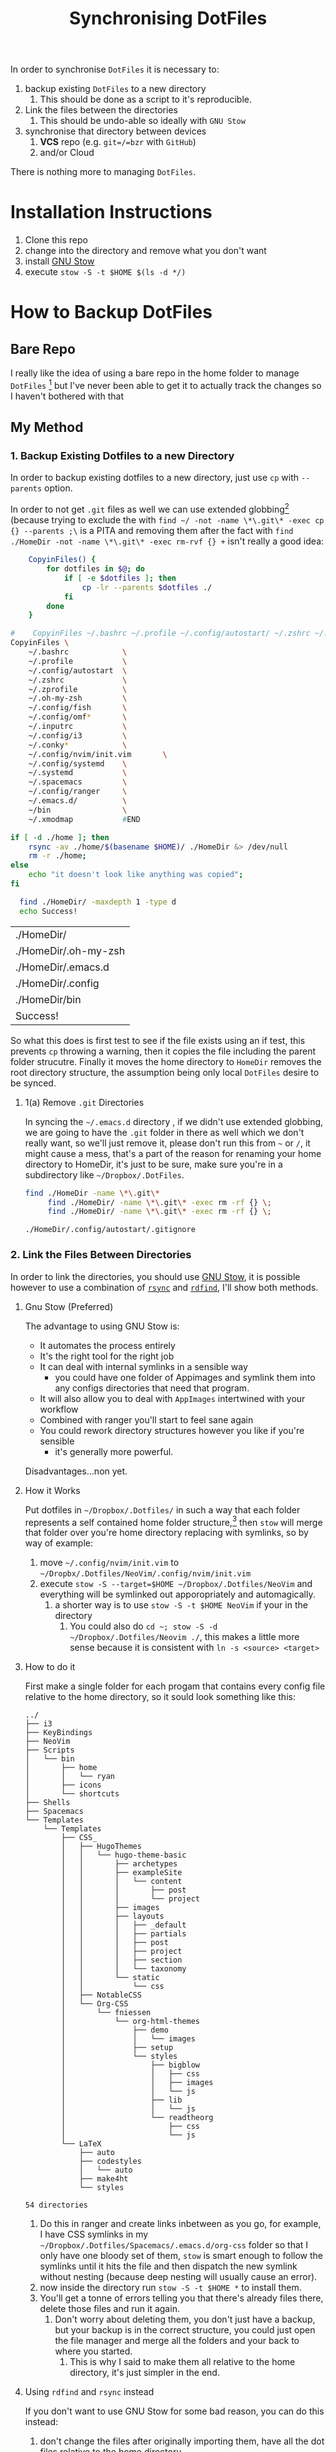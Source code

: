#+TODO: TODO IN-PROGRESS WAITING DONE
#+STARTUP: latexpreview
#+INFOJS_OPT: view:info toc:4
#+PLOT: title:"Citas" ind:1 deps:(3) type:2d with:histograms set:"yrange [0:]"
#+OPTIONS: tex:t num:nil
#+PROPERTY: header-args:bash :exports both  
#+LATEX_HEADER: \usepackage{/home/ryan/Dropbox/profiles/Templates/LaTeX/ScreenStyle}
#+CSL_STYLE: /home/ryan/.emacs.d/elpa/citeproc-org-0.2.2/styles/Nature.csl
#+TITLE: Synchronising DotFiles


In order to synchronise =DotFiles= it is necessary to:

1. backup existing =DotFiles= to a new directory
   1. This should be done as a script to it's reproducible. 
2. Link the files between the directories
   1. This should be undo-able so ideally with =GNU Stow=
3. synchronise that directory between devices
   1. **VCS** repo (e.g. =git=/=bzr= with =GitHub=)
   2. and/or Cloud 

There is nothing more to managing =DotFiles=.

* Installation Instructions
1. Clone this repo
2. change into the directory and remove what you don't want
3. install [[https://github.com/aspiers/stow][GNU Stow]]
4. execute =stow -S -t $HOME $(ls -d */)=

* How to Backup DotFiles
** Bare Repo

 I really like the idea of using a bare repo in the home folder to manage =DotFiles= [fn:3] but I've never been able to get it to actually track the changes so I haven't bothered with that

** My Method
*** 1. Backup Existing Dotfiles to a new Directory
 In order to backup existing dotfiles to a new directory, just use =cp= with =--parents= option.

 In order to not get =.git= files as well we can use extended globbing[fn:4] (because trying to exclude the with =find ~/ -not -name \*\.git\* -exec cp {} --parents ;\= is a PITA and removing them after the fact with =find ./HomeDir -not -name \*\.git\* -exec rm-rvf {} +=  isn't really a good idea:

 #+BEGIN_SRC bash
     CopyinFiles() {
         for dotfiles in $@; do
             if [ -e $dotfiles ]; then
                 cp -lr --parents $dotfiles ./
             fi
         done
     }

 #    CopyinFiles ~/.bashrc ~/.profile ~/.config/autostart/ ~/.zshrc ~/.zprofile ~/.oh-my-zsh/ ~/config/fish ~/.config/omf/ ~/.inputrc 
 CopyinFiles \
     ~/.bashrc            \
     ~/.profile           \
     ~/.config/autostart  \
     ~/.zshrc             \
     ~/.zprofile          \
     ~/.oh-my-zsh         \
     ~/.config/fish       \
     ~/.config/omf*       \
     ~/.inputrc           \
     ~/.config/i3         \
     ~/.conky*            \
     ~/.config/nvim/init.vim       \
     ~/.config/systemd    \
     ~/.systemd           \
     ~/.spacemacs         \
     ~/.config/ranger     \
     ~/.emacs.d/          \
     ~/bin                \
     ~/.xmodmap           #END

 if [ -d ./home ]; then
     rsync -av ./home/$(basename $HOME)/ ./HomeDir &> /dev/null
     rm -r ./home;
 else
     echo "it doesn't look like anything was copied";
 fi

   find ./HomeDir/ -maxdepth 1 -type d 
   echo Success!
 #+END_SRC

 #+RESULTS:
 | ./HomeDir/           |
 | ./HomeDir/.oh-my-zsh |
 | ./HomeDir/.emacs.d   |
 | ./HomeDir/.config    |
 | ./HomeDir/bin        |
 | Success!             |

 So what this does is first test to see if the file exists using an if test, this prevents =cp= throwing a warning, then it copies the file including the parent folder strucutre.
 Finally it moves the home directory to =HomeDir= removes the root directory structure, the assumption being only local =DotFiles= desire to be synced.

**** 1(a) Remove =.git= Directories
 In syncing the =~/.emacs.d= directory , if we didn't use extended globbing, we are going to have the =.git= folder in there as well which we don't really want, so we'll just remove it, please don't run this from =~= or =/=, it might cause a mess, that's a part of the reason for renaming your home directory to HomeDir, it's just to be sure, make sure you're in a subdirectory like =~/Dropbox/.DotFiles=.

 #+BEGIN_SRC bash
 find ./HomeDir -name \*\.git\* 
      find ./HomeDir/ -name \*\.git\* -exec rm -rf {} \;
      find ./HomeDir/ -name \*\.git\* -exec rm -rf {} \;
 #+END_SRC

 #+RESULTS:
 : ./HomeDir/.config/autostart/.gitignore

*** 2. Link the Files Between Directories 

 In order to link the directories, you should use [[https://www.gnu.org/software/stow/][GNU Stow]], it is possible however to use a combination of [[https://linux.die.net/man/1/rsync][=rsync=]] and [[https://github.com/pauldreik/rdfind][=rdfind=]], I'll show both methods.

**** Gnu Stow (Preferred)
 The advantage to using GNU Stow is:

 + It automates the process entirely
 + It's the right tool for the right job
 + It can deal with internal symlinks in a sensible way
   + you could have one folder of Appimages and symlink them into any configs directories that need that program. 
 + It will also allow you to deal with =AppImages= intertwined with your workflow
 + Combined with ranger you'll start to feel sane again
 + You could rework directory structures however you like if you're sensible
   + it's generally more powerful.

 Disadvantages...non yet.
  
**** How it Works
 Put dotfiles in =~/Dropbox/.Dotfiles/= in such a way that each folder represents a self contained home folder structure,[fn:7]  then =stow= will merge that folder over you're home directory replacing with symlinks, so by way of example:

 1. move =~/.config/nvim/init.vim= to =~/Dropbx/.Dotfiles/NeoVim/.config/nvim/init.vim=
 2. execute =stow -S --target=$HOME ~/Dropbox/.Dotfiles/NeoVim= and everything will be symlinked out apporopriately and automagically.
    1. a shorter way is to use =stow -S -t $HOME NeoVim= if your in the directory
       1. You could also do =cd ~; stow -S -d ~/Dropbox/.Dotfiles/Neovim ./=, this makes a little more sense because it is consistent with =ln -s <source> <target>=

**** How to do it
 First make a single folder for each progam that contains every config file relative to the home directory, so it sould look something like this:

     #+begin_example
 ../
 ├── i3
 ├── KeyBindings
 ├── NeoVim
 ├── Scripts
 │   └── bin
 │       ├── home
 │       │   └── ryan
 │       ├── icons
 │       └── shortcuts
 ├── Shells
 ├── Spacemacs
 └── Templates
     └── Templates
         ├── CSS_
         │   ├── HugoThemes
         │   │   └── hugo-theme-basic
         │   │       ├── archetypes
         │   │       ├── exampleSite
         │   │       │   └── content
         │   │       │       ├── post
         │   │       │       └── project
         │   │       ├── images
         │   │       ├── layouts
         │   │       │   ├── _default
         │   │       │   ├── partials
         │   │       │   ├── post
         │   │       │   ├── project
         │   │       │   ├── section
         │   │       │   └── taxonomy
         │   │       └── static
         │   │           └── css
         │   ├── NotableCSS
         │   └── Org-CSS
         │       └── fniessen
         │           └── org-html-themes
         │               ├── demo
         │               │   └── images
         │               ├── setup
         │               └── styles
         │                   ├── bigblow
         │                   │   ├── css
         │                   │   ├── images
         │                   │   └── js
         │                   ├── lib
         │                   │   └── js
         │                   └── readtheorg
         │                       ├── css
         │                       └── js
         └── LaTeX
             ├── auto
             ├── codestyles
             │   └── auto
             ├── make4ht
             └── styles

 54 directories
 #+end_example

 1. Do this in ranger and create links inbetween as you go, for example, I have CSS symlinks in my =~/Dropbox/.Dotfiles/Spacemacs/.emacs.d/org-css= folder so that I only have one bloody set of them, =stow= is smart enough to follow the symlinks until it hits the file and then dispatch the new symlink without nesting (because deep nesting will usually cause an error).
 2. now inside the directory run =stow -S -t $HOME *= to install them.
 3. You'll get a tonne of errors telling you that there's already files there, delete those files and run it again.
    1. Don't worry about deleting them, you don't just have a backup, but your backup is in the correct structure, you could just open the file manager and merge all the folders and your back to where you started.
       1. This is why I said to make them all relative to the home directory, it's just simpler in the end.
     
    
**** Using =rdfind= and =rsync= instead
 If you don't want to use GNU Stow for some bad reason, you can do this instead:

 1. don't change the files after originally importing them, have all the dot files relative to the home directory
 2. run =rsync -av ./HomeDir/ $HOME=
    1. That trailing forward-slash is important
 3. run =rdfind -makesymlinks true $hmDir $HOME=

 That's it, all symlinks now, and whenver you need to adda dotfile, add it to =~/Dropbox/.DotFiles/HomeDir= and run those two commands again. I'd still recommend GNU Stow because it's just more powerful, but, this is still an option if stow isn't an option.

** Make a git repo
 This is a matter of Preference really, you could put it on [[https://github.com/pauldreik/rdfind][GitHub]], [[https://about.gitlab.com/][GitLab]] or [[https://bitbucket.org/product][BitBucket]]; Or you could just make a local repo that syncs over DropBox. Either way I'd recommend making a =git= repo, that way when you change a setting you don't like you can roll back, without fighting dropbox. 

** Install Emacs

 So one of the issues with emacs is that you might not going to want to include the entire =~/.emacs.d/= directory as a backup because:
  + it's already got a =.git= in there
  + it's kinda large

 I'd recommend:

 + regularly doing something lik =cp ~/.emacs.d ~/.emacs.d.BAK=, because when something goes wrong it's such a pain. 
 + backing up and syncing everything emacs rather than merely the =~/.emacs.d/init.el= simply because it is such a pain in the ass, so you should backup:
   + =~/.spacemacs=
   + =~/.emacs.d=
 
*** Reinstalling with just the =~/.emacs.d/init.el=

 If you just backed up =~/.spacemacs= and =~/.emacs.d/init.el= then the steps to reinstall are:

 1. Clone the spacemacs repo [fn:1] with:
    1. https://github.com/syl20bnr/spacemacs/blob/master/doc/BEGINNERS_TUTORIAL.org
 2. =mv ~/.spacemacs ~/Desktop; mv ~/.emacs.d/init.el ~/Desktop=
 3. Startup emacs and let spacemacs install
 4. Restart emacs a couple of times
 5. =M-x Customize Variable package-check-signature= set this to false[fn:2] 
    1. or run M-: (setq package-check-signature nil) RET
 6. M-x package-install RET gnu-elpa-keyring-update RET
 7. M-: (setq package-check-signature true) RET
 8. =cp ~/Desktop/.spacemacs ~/.spacemacs; cp ~/Desktop/init.el ~/.emacs.d/init.el=
 9. Restart emacs a few times
 10. Install [[https://github.com/andras-simonyi/citeproc-org][=citeproc-org=]]
     1. i.e. =cd ~/Downloads; wget https://github.com/andras-simonyi/citeproc-org/releases/download/0.2.2/citeproc-org-0.2.2.tar= then =package-install-file= and point to =~/Downloads/citeproc-org-0.x.y.tar=
 11. Install [[https://github.com/caiorss/org-wiki][=org-wiki=]]

* Footnotes

[fn:7] GNU Stow takes an option and two arguments, the option will be install/delete and the arguments will be target and directory, so you can set up the folders to be relative to any directory you like, you just need to remember to specify it.

[fn:6] https://stackoverflow.com/a/22099005/10593632

[fn:5] this is usually =/usr/local/stow

[fn:4] https://unix.stackexchange.com/questions/382027/use-bashs-extended-globbing-to-negate-a-filename-that-begins-with-a-dot

[fn:3]  [[https://www.atlassian.com/git/tutorials/dotfiles][The best Way to store your Dotfiles: A bare Git Repository]]


[fn:2] https://emacs.stackexchange.com/a/53142/26057

[fn:1] https://github.com/syl20bnr/spacemacs/blob/master/doc/BEGINNERS_TUTORIAL.org
